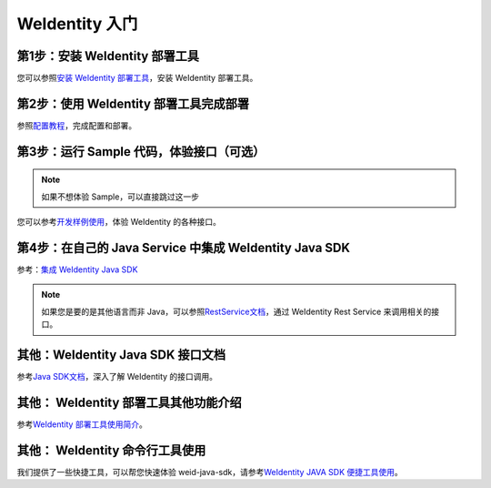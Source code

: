 
.. _one-stop-experience:

WeIdentity 入门
======================


第1步：安装 WeIdentity 部署工具
------------------------------

您可以参照\ `安装 WeIdentity 部署工具 <./weidentity-installation.html?highlight=推荐方式>`_\，安装 WeIdentity 部署工具。

第2步：使用 WeIdentity 部署工具完成部署
---------------------------------------

参照\ `配置教程 <./deploy-via-web.html>`_\，完成配置和部署。


第3步：运行 Sample 代码，体验接口（可选）
-------------------------------------------------

.. note::
     如果不想体验 Sample，可以直接跳过这一步


您可以参考\ `开发样例使用 <./weidentity-sample-tryit.html>`_\，体验 WeIdentity 的各种接口。


第4步：在自己的 Java Service 中集成 WeIdentity Java SDK
-----------------------------------------------------

参考：\ `集成 WeIdentity Java SDK <sdk-integration.html>`_\

.. note::
     如果您是要的是其他语言而非 Java，可以参照\ `RestService文档 <./weidentity-rest.html>`_\，通过 WeIdentity Rest Service 来调用相关的接口。


其他：WeIdentity Java SDK 接口文档
------------------------------------

参考\ `Java SDK文档 <https://weidentity.readthedocs.io/projects/javasdk/zh_CN/latest/>`_\，深入了解 WeIdentity 的接口调用。

其他： WeIdentity 部署工具其他功能介绍
-----------------------------------------

参考\ `WeIdentity 部署工具使用简介 <./weidentity-quick-tools-web.html>`_\。

其他： WeIdentity 命令行工具使用
-----------------------------------------

我们提供了一些快捷工具，可以帮您快速体验 weid-java-sdk，请参考\ `WeIdentity JAVA SDK 便捷工具使用 <./weidentity-quick-tools.html>`__\。
